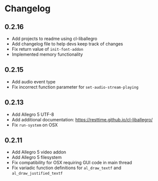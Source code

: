 * Changelog
** 0.2.16
- Add projects to readme using cl-liballegro
- Add changelog file to help devs keep track of changes
- Fix return value of ~init-font-addon~
- Implemented memory functionality

** 0.2.15
- Add audio event type
- Fix incorrect function parameter for ~set-audio-stream-playing~

** 0.2.13
- Add Allegro 5 UTF-8
- Add additional documentation: https://resttime.github.io/cl-liballegro/
- Fix ~run-system~ on OSX

** 0.2.11
- Add Allegro 5 video addon
- Add Allegro 5 filesystem
- Fix compatibility for OSX requiring GUI code in main thread
- Fix variadic function definitions for ~al_draw_textf~ and ~al_draw_justified_textf~
